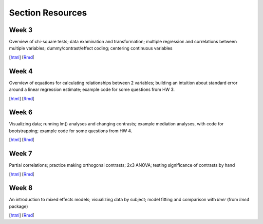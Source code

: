 Section Resources
=================

Week 3
---------------

Overview of chi-square tests; data examination and transformation; multiple regression and
correlations between multiple variables; dummy/contrast/effect coding; centering continuous variables

[`html <http://www.stanford.edu/class/psych252/section/Section3.html>`_]
[`Rmd <http://www.stanford.edu/class/psych252/section/Section3.Rmd>`_] 


Week 4
---------------

Overview of equations for calculating relationships between 2 variables; 
building an intuition about standard error around a linear regression estimate;
example code for some questions from HW 3.

[`html <http://www.stanford.edu/class/psych252/section/Section4.html>`_]
[`Rmd <http://www.stanford.edu/class/psych252/section/Section4.Rmd>`_] 


Week 6
---------------

Visualizing data; running lm() analyses and changing contrasts; 
example mediation analyses, with code for bootstrapping;
example code for some questions from HW 4.

[`html <http://www.stanford.edu/class/psych252/section/Contrasts_and_Mediation.html>`_]
[`Rmd <http://www.stanford.edu/class/psych252/section/Contrasts_and_Mediation.Rmd>`_]


Week 7
---------------
  
Partial correlations; practice making orthogonal contrasts; 
2x3 ANOVA; testing significance of contrasts by hand
  
[`html <http://www.stanford.edu/class/psych252/section/Section_week7.html>`_]
[`Rmd <http://www.stanford.edu/class/psych252/section/Section_week7.Rmd>`_] 


Week 8
---------------
  
An introduction to mixed effects models; visualizing data by subject; model fitting and 
comparison with `lmer` (from `lme4` package)
  
[`html <http://www.stanford.edu/class/psych252/section/Mixed_models_tutorial.html>`_]
[`Rmd <http://www.stanford.edu/class/psych252/section/Mixed_models_tutorial.Rmd>`_] 